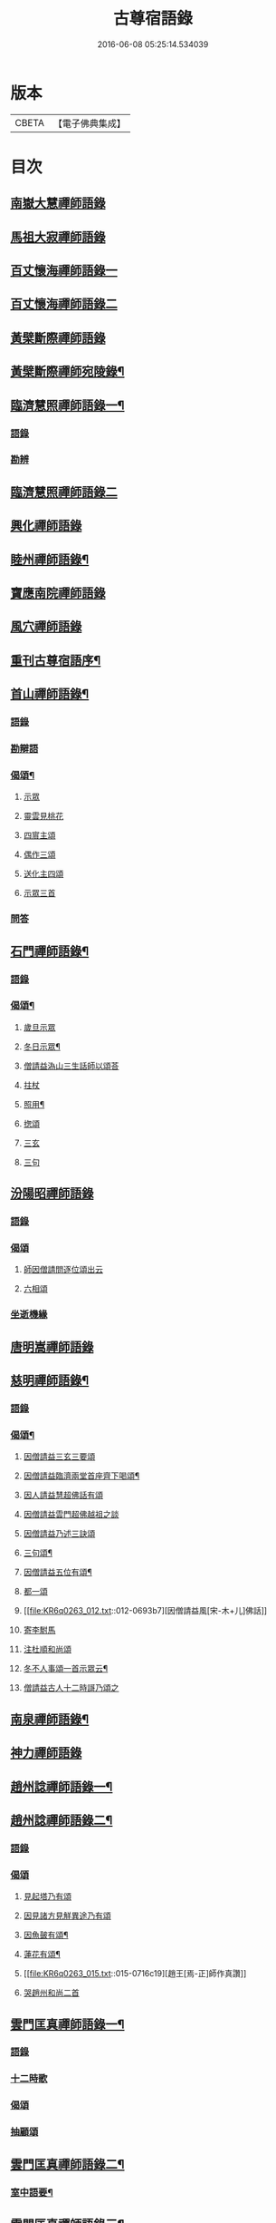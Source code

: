#+TITLE: 古尊宿語錄 
#+DATE: 2016-06-08 05:25:14.534039

* 版本
 |     CBETA|【電子佛典集成】|

* 目次
** [[file:KR6q0263_001.txt::001-0615a5][南嶽大慧禪師語錄]]
** [[file:KR6q0263_001.txt::001-0615c24][馬祖大寂禪師語錄]]
** [[file:KR6q0263_002.txt::002-0617a16][百丈懷海禪師語錄一]]
** [[file:KR6q0263_003.txt::003-0624a4][百丈懷海禪師語錄二]]
** [[file:KR6q0263_003.txt::003-0629a9][黃檗斷際禪師語錄]]
** [[file:KR6q0263_004.txt::004-0632a3][黃檗斷際禪師宛陵錄¶]]
** [[file:KR6q0263_005.txt::005-0640a3][臨濟慧照禪師語錄一¶]]
*** [[file:KR6q0263_005.txt::005-0640a3][語錄]]
*** [[file:KR6q0263_005.txt::005-0648a2][勘辨]]
** [[file:KR6q0263_006.txt::006-0650a4][臨濟慧照禪師語錄二]]
** [[file:KR6q0263_006.txt::006-0653a1][興化禪師語錄]]
** [[file:KR6q0263_007.txt::007-0655a3][睦州禪師語錄¶]]
** [[file:KR6q0263_008.txt::008-0662a4][寶應南院禪師語錄]]
** [[file:KR6q0263_008.txt::008-0664a14][風穴禪師語錄]]
** [[file:KR6q0263_008.txt::008-0665b20][重刊古尊宿語序¶]]
** [[file:KR6q0263_009.txt::009-0667a3][首山禪師語錄¶]]
*** [[file:KR6q0263_009.txt::009-0667a3][語錄]]
*** [[file:KR6q0263_009.txt::009-0672b7][勘辯語]]
*** [[file:KR6q0263_009.txt::009-0673c6][偈頌¶]]
**** [[file:KR6q0263_009.txt::009-0673c6][示眾]]
**** [[file:KR6q0263_009.txt::009-0673c7][靈雲見桃花]]
**** [[file:KR6q0263_009.txt::009-0673c11][四賔主頌]]
**** [[file:KR6q0263_009.txt::009-0673c17][偶作三頌]]
**** [[file:KR6q0263_009.txt::009-0673c20][送化主四頌]]
**** [[file:KR6q0263_009.txt::009-0674a4][示眾三首]]
*** [[file:KR6q0263_009.txt::009-0674a8][問答]]
** [[file:KR6q0263_010.txt::010-0675a3][石門禪師語錄¶]]
*** [[file:KR6q0263_010.txt::010-0675a3][語錄]]
*** [[file:KR6q0263_010.txt::010-0681a16][偈頌¶]]
**** [[file:KR6q0263_010.txt::010-0681a16][歲旦示眾]]
**** [[file:KR6q0263_010.txt::010-0681a19][冬日示眾¶]]
**** [[file:KR6q0263_010.txt::010-0681a22][僧請益溈山三生話師以頌荅]]
**** [[file:KR6q0263_010.txt::010-0681a24][拄杖]]
**** [[file:KR6q0263_010.txt::010-0681b4][照用¶]]
**** [[file:KR6q0263_010.txt::010-0681b10][揔頌]]
**** [[file:KR6q0263_010.txt::010-0681b12][三玄]]
**** [[file:KR6q0263_010.txt::010-0681b13][三句]]
** [[file:KR6q0263_011.txt::011-0682a4][汾陽昭禪師語錄]]
*** [[file:KR6q0263_011.txt::011-0682a4][語錄]]
*** [[file:KR6q0263_011.txt::011-0685a6][偈頌]]
**** [[file:KR6q0263_011.txt::011-0685a6][師因僧請問逐位頌出云]]
**** [[file:KR6q0263_011.txt::011-0685a14][六相頌]]
*** [[file:KR6q0263_011.txt::011-0685a22][坐逝機緣]]
** [[file:KR6q0263_011.txt::011-0685b10][唐明嵩禪師語錄]]
** [[file:KR6q0263_012.txt::012-0689a2][慈明禪師語錄¶]]
*** [[file:KR6q0263_012.txt::012-0689a4][語錄]]
*** [[file:KR6q0263_012.txt::012-0692c17][偈頌¶]]
**** [[file:KR6q0263_012.txt::012-0692c17][因僧請益三玄三要頌]]
**** [[file:KR6q0263_012.txt::012-0693a4][因僧請益臨濟兩堂首座齊下喝頌¶]]
**** [[file:KR6q0263_012.txt::012-0693a5][因人請益慧超佛話有頌]]
**** [[file:KR6q0263_012.txt::012-0693a7][因僧請益雲門超佛越祖之談]]
**** [[file:KR6q0263_012.txt::012-0693a9][因僧請益乃述三訣頌]]
**** [[file:KR6q0263_012.txt::012-0693a13][三句頌¶]]
**** [[file:KR6q0263_012.txt::012-0693a18][因僧請益五位有頌¶]]
**** [[file:KR6q0263_012.txt::012-0693b3][都一頌]]
**** [[file:KR6q0263_012.txt::012-0693b7][因僧請益風[宋-木+儿]佛話]]
**** [[file:KR6q0263_012.txt::012-0693b9][寄李駙馬]]
**** [[file:KR6q0263_012.txt::012-0693b14][注杜順和尚頌]]
**** [[file:KR6q0263_012.txt::012-0693b17][冬不人事頌一首示眾云¶]]
**** [[file:KR6q0263_012.txt::012-0693b19][僧請益古人十二時謌乃頌之]]
** [[file:KR6q0263_013.txt::013-0694a2][南泉禪師語錄¶]]
** [[file:KR6q0263_013.txt::013-0699b21][神力禪師語錄]]
** [[file:KR6q0263_014.txt::014-0702a2][趙州諗禪師語錄一¶]]
** [[file:KR6q0263_015.txt::015-0709a3][趙州諗禪師語錄二¶]]
*** [[file:KR6q0263_015.txt::015-0709a3][語錄]]
*** [[file:KR6q0263_015.txt::015-0716c11][偈頌]]
**** [[file:KR6q0263_015.txt::015-0716c11][見起塔乃有頌]]
**** [[file:KR6q0263_015.txt::015-0716c13][因見諸方見觧異途乃有頌]]
**** [[file:KR6q0263_015.txt::015-0716c16][因魚皷有頌¶]]
**** [[file:KR6q0263_015.txt::015-0716c18][蓮花有頌¶]]
**** [[file:KR6q0263_015.txt::015-0716c19][趙王[焉-正]師作真讚]]
**** [[file:KR6q0263_015.txt::015-0716c20][哭趙州和尚二首]]
** [[file:KR6q0263_016.txt::016-0718a2][雲門匡真禪師語錄一¶]]
*** [[file:KR6q0263_016.txt::016-0718a3][語錄]]
*** [[file:KR6q0263_016.txt::016-0727b14][十二時歌]]
*** [[file:KR6q0263_016.txt::016-0727b21][偈頌]]
*** [[file:KR6q0263_016.txt::016-0727c18][抽顧頌]]
** [[file:KR6q0263_017.txt::017-0728a3][雲門匡真禪師語錄二¶]]
*** [[file:KR6q0263_017.txt::017-0728a5][室中語要¶]]
** [[file:KR6q0263_018.txt::018-0737a3][雲門匡真禪師語錄三¶]]
*** [[file:KR6q0263_018.txt::018-0737a3][垂示代語]]
** [[file:KR6q0263_019.txt::019-0744a3][雲門匡真禪師語錄四¶]]
*** [[file:KR6q0263_019.txt::019-0744a3][勘辨]]
*** [[file:KR6q0263_019.txt::019-0750c21][大師遺表]]
*** [[file:KR6q0263_019.txt::019-0751a16][遺誡]]
** [[file:KR6q0263_020.txt::020-0752a5][楊岐會禪師語錄]]
** [[file:KR6q0263_020.txt::020-0754a22][道吾真禪師語錄]]
*** [[file:KR6q0263_020.txt::020-0754a22][語錄]]
*** [[file:KR6q0263_020.txt::020-0755c19][勘辯¶]]
*** [[file:KR6q0263_020.txt::020-0756b3][偈頌]]
**** [[file:KR6q0263_020.txt::020-0756b3][溈山水牯牛]]
**** [[file:KR6q0263_020.txt::020-0756b6][杖林山下竹筯鞭]]
**** [[file:KR6q0263_020.txt::020-0756b8][北斗藏身]]
**** [[file:KR6q0263_020.txt::020-0756b10][百丈野狐]]
**** [[file:KR6q0263_020.txt::020-0756b12][麻三斤¶]]
**** [[file:KR6q0263_020.txt::020-0756b16][興化問雲居何必話¶]]
** [[file:KR6q0263_021.txt::021-0757a5][白雲端禪師語錄]]
** [[file:KR6q0263_021.txt::021-0758a23][佛照光禪師語錄]]
** [[file:KR6q0263_021.txt::021-0758c12][北澗簡禪師語錄]]
** [[file:KR6q0263_021.txt::021-0760a16][物初觀禪師語錄]]
*** [[file:KR6q0263_021.txt::021-0760a16][語錄]]
*** [[file:KR6q0263_021.txt::021-0760b4][題䞉語]]
** [[file:KR6q0263_021.txt::021-0761a1][晦機熙禪師語錄]]
** [[file:KR6q0263_021.txt::021-0761b5][廣智全悟禪師語錄]]
** [[file:KR6q0263_021.txt::021-0762c11][仲方倫禪師語錄]]
** [[file:KR6q0263_021.txt::021-0763a19][覺源曇禪師語錄]]
** [[file:KR6q0263_021.txt::021-0763c12][天界覺源曇公大禪師藏衣塔銘¶]]
*** [[file:KR6q0263_021.txt::021-0763c13][塔銘]]
*** [[file:KR6q0263_021.txt::021-0765c4][紹隆藏主火]]
*** [[file:KR6q0263_021.txt::021-0765c7][高僧梵琦[(共-八+(烈-列))/貝]師頂相云¶]]
** [[file:KR6q0263_022.txt::022-0766a3][黃梅東山和尚語錄一¶]]
*** [[file:KR6q0263_022.txt::022-0766a3][住四面山錄]]
*** [[file:KR6q0263_022.txt::022-0768c8][住太平錄]]
*** [[file:KR6q0263_022.txt::022-0770a23][住海會錄]]
** [[file:KR6q0263_023.txt::023-0772a3][黃梅東山和尚語錄二¶]]
*** [[file:KR6q0263_023.txt::023-0772a3][語錄]]
*** [[file:KR6q0263_023.txt::023-0778c10][偈頌]]
**** [[file:KR6q0263_023.txt::023-0778c11][投機¶]]
**** [[file:KR6q0263_023.txt::023-0778c12][題東頴西湖蕳太守李秘監]]
**** [[file:KR6q0263_023.txt::023-0778c14][悼浮渡圓鑑禪師]]
**** [[file:KR6q0263_023.txt::023-0778c16][聞角]]
**** [[file:KR6q0263_023.txt::023-0778c18][嘉隱堂]]
**** [[file:KR6q0263_023.txt::023-0778c20][賦祖花次李提刑韻]]
**** [[file:KR6q0263_023.txt::023-0778c22][悼投子青禪師]]
**** [[file:KR6q0263_023.txt::023-0779a2][次韻詶蘄倅李朝奉]]
**** [[file:KR6q0263_023.txt::023-0779a5][寄高臺本禪師法兄¶]]
**** [[file:KR6q0263_023.txt::023-0779a6][寄太平燈長老]]
**** [[file:KR6q0263_023.txt::023-0779a7][次韻詶甘露顒長老]]
**** [[file:KR6q0263_023.txt::023-0779a9][送仁禪者]]
**** [[file:KR6q0263_023.txt::023-0779a11][次韻詶高臺師兄]]
**** [[file:KR6q0263_023.txt::023-0779a15][詶石秀才]]
**** [[file:KR6q0263_023.txt::023-0779a17][送朱大卿]]
**** [[file:KR6q0263_023.txt::023-0779a19][病起]]
**** [[file:KR6q0263_023.txt::023-0779a21][寄李元中]]
**** [[file:KR6q0263_023.txt::023-0779a22][山居]]
**** [[file:KR6q0263_023.txt::023-0779b1][東頴途中]]
**** [[file:KR6q0263_023.txt::023-0779b4][擬雲送信禪者作丐¶]]
**** [[file:KR6q0263_023.txt::023-0779b7][寄諸郡丐者]]
**** [[file:KR6q0263_023.txt::023-0779b10][遷住白雲入院後示二三執事]]
**** [[file:KR6q0263_023.txt::023-0779b13][寄舊]]
**** [[file:KR6q0263_023.txt::023-0779b18][送化主]]
**** [[file:KR6q0263_023.txt::023-0779b23][示學徒]]
**** [[file:KR6q0263_023.txt::023-0779c7][送巳德二禪者之長安緣幹]]
**** [[file:KR6q0263_023.txt::023-0779c10][山中四威儀]]
**** [[file:KR6q0263_023.txt::023-0779c16][次韻詶吳都曹]]
**** [[file:KR6q0263_023.txt::023-0779c19][自述真贊]]
** [[file:KR6q0263_024.txt::024-0781a3][黃梅東山和尚語錄三¶]]
*** [[file:KR6q0263_024.txt::024-0781a3][語錄]]
*** [[file:KR6q0263_024.txt::024-0785a10][偈頌]]
**** [[file:KR6q0263_024.txt::024-0785a10][師室中常舉趙州狗子還有佛性也無…]]
**** [[file:KR6q0263_024.txt::024-0785a11][和李提刑(常祖)芲頌二首]]
**** [[file:KR6q0263_024.txt::024-0785a14][自貽]]
**** [[file:KR6q0263_024.txt::024-0785a16][遣興]]
**** [[file:KR6q0263_024.txt::024-0785a19][寄舊知二首¶]]
**** [[file:KR6q0263_024.txt::024-0785b1][次韵酬彭運使㽞題七峯閣]]
**** [[file:KR6q0263_024.txt::024-0785b2][次韵寄彭運使吏部]]
**** [[file:KR6q0263_024.txt::024-0785b4][聚遠亭]]
**** [[file:KR6q0263_024.txt::024-0785b5][荅馮希道]]
**** [[file:KR6q0263_024.txt::024-0785b8][送白首座回鄉¶]]
**** [[file:KR6q0263_024.txt::024-0785b10][示禪者二首¶]]
**** [[file:KR6q0263_024.txt::024-0785b13][讚白雲先師真]]
**** [[file:KR6q0263_024.txt::024-0785b15][送文禪人]]
**** [[file:KR6q0263_024.txt::024-0785b18][送化士四首¶]]
**** [[file:KR6q0263_024.txt::024-0785c1][重會郭功甫]]
**** [[file:KR6q0263_024.txt::024-0785c3][送蜀僧]]
**** [[file:KR6q0263_024.txt::024-0785c5][寄信上人]]
**** [[file:KR6q0263_024.txt::024-0785c7][送呂公輔]]
**** [[file:KR6q0263_024.txt::024-0785c10][送黃景純]]
**** [[file:KR6q0263_024.txt::024-0785c13][訪信和尚¶]]
**** [[file:KR6q0263_024.txt::024-0785c15][贊四祖演和尚]]
**** [[file:KR6q0263_024.txt::024-0785c16][悼四祖演和尚]]
**** [[file:KR6q0263_024.txt::024-0785c19][自贊]]
**** [[file:KR6q0263_024.txt::024-0785c20][與瓌禪化麦]]
**** [[file:KR6q0263_024.txt::024-0785c22][悼陳吉先¶]]
**** [[file:KR6q0263_024.txt::024-0786a2][偶作]]
**** [[file:KR6q0263_024.txt::024-0786a6][吊崇勝大師]]
** [[file:KR6q0263_025.txt::025-0787a4][葉縣省禪師語錄]]
*** [[file:KR6q0263_025.txt::025-0787a6][語錄]]
*** [[file:KR6q0263_025.txt::025-0791c20][勘辯語并行錄¶]]
*** [[file:KR6q0263_025.txt::025-0792b3][偈頌¶]]
**** [[file:KR6q0263_025.txt::025-0792b3][塼庵]]
**** [[file:KR6q0263_025.txt::025-0792b6][送僧]]
**** [[file:KR6q0263_025.txt::025-0792b8][上監務祠部三首]]
**** [[file:KR6q0263_025.txt::025-0792b13][釋先師頌]]
**** [[file:KR6q0263_025.txt::025-0792b17][因不安¶]]
**** [[file:KR6q0263_025.txt::025-0792b19][老年頌]]
**** [[file:KR6q0263_025.txt::025-0792b21][僧不問話乃頌五首¶]]
**** [[file:KR6q0263_025.txt::025-0792c3][木魚謌]]
**** [[file:KR6q0263_025.txt::025-0792c8][共施主送羅漢供到南岳]]
**** [[file:KR6q0263_025.txt::025-0792c12][邀僧游山]]
**** [[file:KR6q0263_025.txt::025-0792c15][供養主經過覔頌¶]]
**** [[file:KR6q0263_025.txt::025-0792c16][讚]]
**** [[file:KR6q0263_025.txt::025-0792c19][送僧]]
**** [[file:KR6q0263_025.txt::025-0792c22][燈籠]]
**** [[file:KR6q0263_025.txt::025-0792c24][送供養主]]
**** [[file:KR6q0263_025.txt::025-0793a3][先師三周忌]]
**** [[file:KR6q0263_025.txt::025-0793a5][與僧看椹子]]
**** [[file:KR6q0263_025.txt::025-0793a7][送氊供養主]]
**** [[file:KR6q0263_025.txt::025-0793a9][雪下頌四首]]
**** [[file:KR6q0263_025.txt::025-0793a13][夏末送僧]]
**** [[file:KR6q0263_025.txt::025-0793a15][僧云不知和尚門風]]
**** [[file:KR6q0263_025.txt::025-0793a17][雨下]]
**** [[file:KR6q0263_025.txt::025-0793a19][送手巾與史諫議述十頌¶]]
**** [[file:KR6q0263_025.txt::025-0793b4][和荅西禪深和尚請齋二首]]
**** [[file:KR6q0263_025.txt::025-0793b7][游草菴]]
**** [[file:KR6q0263_025.txt::025-0793b8][茶筵送化主師後逐句識]]
**** [[file:KR6q0263_025.txt::025-0793b10][僧言話次乃有頌]]
**** [[file:KR6q0263_025.txt::025-0793b11][僧寫真呈師師遂成頌自識之]]
**** [[file:KR6q0263_025.txt::025-0793b15][年邁有頌]]
**** [[file:KR6q0263_025.txt::025-0793b18][送供養主]]
**** [[file:KR6q0263_025.txt::025-0793b20][扇子]]
**** [[file:KR6q0263_025.txt::025-0793c1][拄杖]]
**** [[file:KR6q0263_025.txt::025-0793c3][笻竹杖]]
**** [[file:KR6q0263_025.txt::025-0793c4][兩堂上座下喝頌]]
**** [[file:KR6q0263_025.txt::025-0793c6][示徒]]
**** [[file:KR6q0263_025.txt::025-0793c7][僧請益]]
**** [[file:KR6q0263_025.txt::025-0793c10][李都尉問和尚生日述成十頌]]
**** [[file:KR6q0263_025.txt::025-0794a4][僧親近乃有頌]]
** [[file:KR6q0263_026.txt::026-0795a2][神鼎禪師語錄]]
*** [[file:KR6q0263_026.txt::026-0795a3][語錄]]
*** [[file:KR6q0263_026.txt::026-0798a2][應機揀辨¶]]
*** [[file:KR6q0263_026.txt::026-0799a11][偈頌]]
**** [[file:KR6q0263_026.txt::026-0799a12][靈雲桃花¶]]
**** [[file:KR6q0263_026.txt::026-0799a13][偶述三偈]]
**** [[file:KR6q0263_026.txt::026-0799a18][嵗旦云眾不下山]]
**** [[file:KR6q0263_026.txt::026-0799a19][僧見師舉話略有揀辨…]]
**** [[file:KR6q0263_026.txt::026-0799a20][有宰官問師坐禪如何師頌云]]
**** [[file:KR6q0263_026.txt::026-0799b2][冬莭頌]]
**** [[file:KR6q0263_026.txt::026-0799b4][師不赴王莾山請僧問佛…]]
**** [[file:KR6q0263_026.txt::026-0799b6][師在眾時与汾陽昭和尚共作拄杖頌]]
***** [[file:KR6q0263_026.txt::026-0799b6][昭頌]]
***** [[file:KR6q0263_026.txt::026-0799b8][師頌]]
**** [[file:KR6q0263_026.txt::026-0799b11][頌上玉泉和尚¶]]
**** [[file:KR6q0263_026.txt::026-0799b14][示初機]]
**** [[file:KR6q0263_026.txt::026-0799b17][送清首座]]
**** [[file:KR6q0263_026.txt::026-0799b20][偶述入偈]]
**** [[file:KR6q0263_026.txt::026-0799c10][門人寫真求贊]]
** [[file:KR6q0263_027.txt::027-0800a4][大愚守芝禪師語錄]]
*** [[file:KR6q0263_027.txt::027-0800a6][翠巖禪寺語錄¶]]
*** [[file:KR6q0263_027.txt::027-0802b10][拈古]]
*** [[file:KR6q0263_027.txt::027-0806a14][劒頌]]
** [[file:KR6q0263_028.txt::028-0807a2][法華禪師語錄]]
*** [[file:KR6q0263_028.txt::028-0807a3][語錄]]
*** [[file:KR6q0263_028.txt::028-0811c15][偈頌]]
**** [[file:KR6q0263_028.txt::028-0811c15][頌首山西來意]]
**** [[file:KR6q0263_028.txt::028-0811c18][透法身二頌¶]]
**** [[file:KR6q0263_028.txt::028-0811c20][綱宗]]
**** [[file:KR6q0263_028.txt::028-0811c22][十二時歌]]
** [[file:KR6q0263_029.txt::029-0813a3][龍門佛眼禪師語錄一¶]]
** [[file:KR6q0263_030.txt::030-0821a3][龍門佛眼禪師語錄二¶]]
** [[file:KR6q0263_031.txt::031-0829a3][龍門佛眼禪師語錄三¶]]
** [[file:KR6q0263_032.txt::032-0837a3][龍門佛眼禪師語錄四¶]]
*** [[file:KR6q0263_032.txt::032-0837a3][偈頌]]
**** [[file:KR6q0263_032.txt::032-0837a3][示道三偈并敘]]
***** [[file:KR6q0263_032.txt::032-0837a3][敘]]
***** [[file:KR6q0263_032.txt::032-0837a14][隨流]]
***** [[file:KR6q0263_032.txt::032-0837a16][合轍]]
***** [[file:KR6q0263_032.txt::032-0837a18][雙唱]]
**** [[file:KR6q0263_032.txt::032-0837a20][標指六偈并敘]]
***** [[file:KR6q0263_032.txt::032-0837a20][敘]]
***** [[file:KR6q0263_032.txt::032-0837b2][迷悟]]
***** [[file:KR6q0263_032.txt::032-0837b19][坐禪]]
***** [[file:KR6q0263_032.txt::032-0837c11][入道¶]]
***** [[file:KR6q0263_032.txt::032-0837c22][見聞]]
***** [[file:KR6q0263_032.txt::032-0838a8][水月]]
***** [[file:KR6q0263_032.txt::032-0838a21][語默]]
**** [[file:KR6q0263_032.txt::032-0838b20][彼我不二]]
**** [[file:KR6q0263_032.txt::032-0838b24][動靜常一]]
**** [[file:KR6q0263_032.txt::032-0838c6][妙語方知]]
**** [[file:KR6q0263_032.txt::032-0838c10][了妄元真]]
**** [[file:KR6q0263_032.txt::032-0838c18][物我無差¶]]
**** [[file:KR6q0263_032.txt::032-0838c22][同居善說]]
**** [[file:KR6q0263_032.txt::032-0839a3][美容可觀]]
**** [[file:KR6q0263_032.txt::032-0839a6][妙容非覩]]
**** [[file:KR6q0263_032.txt::032-0839a9][延促自尓¶]]
**** [[file:KR6q0263_032.txt::032-0839a11][體寂咸周]]
**** [[file:KR6q0263_032.txt::032-0839a13][應緣不錯]]
**** [[file:KR6q0263_032.txt::032-0839a16][祖師地種花及揔頌¶]]
***** [[file:KR6q0263_032.txt::032-0839a16][地]]
***** [[file:KR6q0263_032.txt::032-0839a17][種]]
***** [[file:KR6q0263_032.txt::032-0839a18][花]]
***** [[file:KR6q0263_032.txt::032-0839a20][揔]]
**** [[file:KR6q0263_032.txt::032-0839a21][六句偈六首并敘]]
***** [[file:KR6q0263_032.txt::032-0839a21][敘]]
***** [[file:KR6q0263_032.txt::032-0839a23][前念是凡]]
***** [[file:KR6q0263_032.txt::032-0839a24][後念是聖]]
***** [[file:KR6q0263_032.txt::032-0839a25][前念非凡]]
***** [[file:KR6q0263_032.txt::032-0839a26][後念非聖]]
***** [[file:KR6q0263_032.txt::032-0839a28][前念即凡¶]]
***** [[file:KR6q0263_032.txt::032-0839a29][後念即聖]]
**** [[file:KR6q0263_032.txt::032-0839a30][十憶偈并敘]]
***** [[file:KR6q0263_032.txt::032-0839a30][敘]]
***** [[file:KR6q0263_032.txt::032-0839a36][憶少林]]
***** [[file:KR6q0263_032.txt::032-0839a37][憶曹溪]]
***** [[file:KR6q0263_032.txt::032-0839a39][憶南泉]]
***** [[file:KR6q0263_032.txt::032-0839a40][憶趙州]]
***** [[file:KR6q0263_032.txt::032-0839a42][憶南陽]]
***** [[file:KR6q0263_032.txt::032-0839a43][憶雙林]]
***** [[file:KR6q0263_032.txt::032-0839a45][憶寒山]]
***** [[file:KR6q0263_032.txt::032-0839a46][憶龐翁]]
***** [[file:KR6q0263_032.txt::032-0839c1][憶先師]]
***** [[file:KR6q0263_032.txt::032-0839c2][憶伊余]]
**** [[file:KR6q0263_032.txt::032-0839c4][十可行十頌并敘]]
***** [[file:KR6q0263_032.txt::032-0839c4][敘]]
***** [[file:KR6q0263_032.txt::032-0839c9][宴坐]]
***** [[file:KR6q0263_032.txt::032-0839c11][入室¶]]
***** [[file:KR6q0263_032.txt::032-0839c12][普請]]
***** [[file:KR6q0263_032.txt::032-0839c14][粥飯]]
***** [[file:KR6q0263_032.txt::032-0839c16][掃地]]
***** [[file:KR6q0263_032.txt::032-0839c18][洗衣]]
***** [[file:KR6q0263_032.txt::032-0839c20][經行]]
***** [[file:KR6q0263_032.txt::032-0839c22][誦經]]
***** [[file:KR6q0263_032.txt::032-0839c24][禮拜]]
***** [[file:KR6q0263_032.txt::032-0840a2][道話¶]]
**** [[file:KR6q0263_032.txt::032-0840a4][感興二首¶]]
**** [[file:KR6q0263_032.txt::032-0840a7][海會辝老和尚]]
**** [[file:KR6q0263_032.txt::032-0840a9][五祖老和尚寄鐵牛歌與師]]
**** [[file:KR6q0263_032.txt::032-0840b13][題四面法智禪師塔]]
**** [[file:KR6q0263_032.txt::032-0840b15][與太平四面夜坐]]
**** [[file:KR6q0263_032.txt::032-0840b16][示看經僧]]
**** [[file:KR6q0263_032.txt::032-0840b17][讀傳燈錄二首]]
**** [[file:KR6q0263_032.txt::032-0840b20][示栽松僧]]
**** [[file:KR6q0263_032.txt::032-0840c2][山中偶作三首]]
**** [[file:KR6q0263_032.txt::032-0840c7][示眾]]
**** [[file:KR6q0263_032.txt::032-0840c8][三句頌]]
**** [[file:KR6q0263_032.txt::032-0840c10][讀靈源十二時歌]]
**** [[file:KR6q0263_032.txt::032-0840c11][師常以六隻骰子示禪人…]]
**** [[file:KR6q0263_032.txt::032-0840c18][迷逢達磨]]
**** [[file:KR6q0263_032.txt::032-0840c20][因法眼頌…¶]]
**** [[file:KR6q0263_032.txt::032-0840c21][無情說法]]
**** [[file:KR6q0263_032.txt::032-0841a2][寒食禮先師真五首]]
**** [[file:KR6q0263_032.txt::032-0841a10][和珪首座二頌]]
**** [[file:KR6q0263_032.txt::032-0841a16][送郭大夫知鉅野]]
**** [[file:KR6q0263_032.txt::032-0841a18][題陳子羙息陰堂]]
**** [[file:KR6q0263_032.txt::032-0841a21][題孫欽之養素軒]]
**** [[file:KR6q0263_032.txt::032-0841a23][智海化士乞頌]]
**** [[file:KR6q0263_032.txt::032-0841a25][示圍爐僧]]
**** [[file:KR6q0263_032.txt::032-0841a27][題徐四翁壁]]
**** [[file:KR6q0263_032.txt::032-0841a29][題祇園庵]]
**** [[file:KR6q0263_032.txt::032-0841a31][夏散輙病既病且惱因書山偈示一二禪者]]
**** [[file:KR6q0263_032.txt::032-0841a34][題侍者寮香林閣]]
**** [[file:KR6q0263_032.txt::032-0841a36][送常侍者西歸省親]]
**** [[file:KR6q0263_032.txt::032-0841a40][小師崇堅乞偈]]
**** [[file:KR6q0263_032.txt::032-0841a41][龍門偶作五首]]
**** [[file:KR6q0263_032.txt::032-0841c11][題靈光臺壁]]
**** [[file:KR6q0263_032.txt::032-0842a2][花山]]
**** [[file:KR6q0263_032.txt::032-0842a6][木魚¶]]
**** [[file:KR6q0263_032.txt::032-0842a9][讀經]]
**** [[file:KR6q0263_032.txt::032-0842a13][不寐¶]]
**** [[file:KR6q0263_032.txt::032-0842a16][早起]]
**** [[file:KR6q0263_032.txt::032-0842a20][起晚¶]]
**** [[file:KR6q0263_032.txt::032-0842a23][遊定明塔院作二頌]]
**** [[file:KR6q0263_032.txt::032-0842b4][因舉楞嚴經七處徵心成頌]]
**** [[file:KR6q0263_032.txt::032-0842b10][述懷示學者]]
**** [[file:KR6q0263_032.txt::032-0842b14][病中示光道者]]
**** [[file:KR6q0263_032.txt::032-0842b16][蔣山送無着道人歸舒州]]
**** [[file:KR6q0263_032.txt::032-0842b19][送禪人入京]]
**** [[file:KR6q0263_032.txt::032-0842b21][再得　𣅀退褒山成三偈代違和守錢公]]
*** [[file:KR6q0263_032.txt::032-0842c4][真贊]]
**** [[file:KR6q0263_032.txt::032-0842c4][釋迦如來出山像贊]]
**** [[file:KR6q0263_032.txt::032-0842c9][觀音像贊二首]]
**** [[file:KR6q0263_032.txt::032-0842c16][天台三大士像贊]]
**** [[file:KR6q0263_032.txt::032-0842c19][達磨大師贊]]
**** [[file:KR6q0263_032.txt::032-0842c21][百丈大師贊]]
**** [[file:KR6q0263_032.txt::032-0843a1][楊岐和尚贊]]
**** [[file:KR6q0263_032.txt::032-0843a4][白雲端和尚贊¶]]
**** [[file:KR6q0263_032.txt::032-0843a5][五祖演和尚贊]]
**** [[file:KR6q0263_032.txt::032-0843a7][浮山圓鑒和尚贊]]
**** [[file:KR6q0263_032.txt::032-0843a8][褒山定明禪師贊]]
**** [[file:KR6q0263_032.txt::032-0843a11][悟首座圖余幻質復求為贊]]
**** [[file:KR6q0263_032.txt::032-0843a15][珪首座求贊]]
**** [[file:KR6q0263_032.txt::032-0843a19][順知藏求贊]]
**** [[file:KR6q0263_032.txt::032-0843a22][淵禪人求贊]]
**** [[file:KR6q0263_032.txt::032-0843b2][如大師求贊]]
**** [[file:KR6q0263_032.txt::032-0843b4][賢監院求贊]]
**** [[file:KR6q0263_032.txt::032-0843b6][肱維那求贊]]
**** [[file:KR6q0263_032.txt::032-0843b8][勤禪人求贊]]
**** [[file:KR6q0263_032.txt::032-0843b10][昕侍者求贊]]
**** [[file:KR6q0263_032.txt::032-0843b13][元侍者求贊¶]]
**** [[file:KR6q0263_032.txt::032-0843b15][小師崇戒求贊]]
**** [[file:KR6q0263_032.txt::032-0843b16][無著道人求贊]]
**** [[file:KR6q0263_032.txt::032-0843b17][馮濟川教授求贊]]
**** [[file:KR6q0263_032.txt::032-0843b19][吴公明求贊]]
**** [[file:KR6q0263_032.txt::032-0843b21][張公壽求贊]]
**** [[file:KR6q0263_032.txt::032-0843b23][戴巨濟求贊]]
**** [[file:KR6q0263_032.txt::032-0843b24][龍門常住圖師真知事求贊]]
** [[file:KR6q0263_033.txt::033-0844a3][龍門佛眼禪師語錄五¶]]
*** [[file:KR6q0263_033.txt::033-0844a3][小參]]
*** [[file:KR6q0263_033.txt::033-0846c6][普說¶]]
** [[file:KR6q0263_034.txt::034-0851a3][龍門佛眼禪師語錄六¶]]
** [[file:KR6q0263_035.txt::035-0859a3][龍門佛眼禪師語錄七¶]]
** [[file:KR6q0263_036.txt::036-0866a3][龍門佛眼禪師語錄八¶]]
*** [[file:KR6q0263_036.txt::036-0866a3][頌古]]
*** [[file:KR6q0263_036.txt::036-0869a3][室中垂示¶]]
*** [[file:KR6q0263_036.txt::036-0870a3][垂代]]
*** [[file:KR6q0263_036.txt::036-0871c2][示禪人心要¶]]
*** [[file:KR6q0263_036.txt::036-0874a3][三自省察¶]]
*** [[file:KR6q0263_036.txt::036-0874a9][誡問話]]
** [[file:KR6q0263_037.txt::037-0875a2][大隨禪師語錄]]
** [[file:KR6q0263_037.txt::037-0879a23][投子禪師語錄]]
** [[file:KR6q0263_038.txt::038-0884a3][鼓山興聖國師語錄]]
*** [[file:KR6q0263_038.txt::038-0884a3][語錄]]
*** [[file:KR6q0263_038.txt::038-0891c22][前後帝王問訊語]]
*** [[file:KR6q0263_038.txt::038-0892b1][偈頌]]
**** [[file:KR6q0263_038.txt::038-0892b1][偈頌七首]]
**** [[file:KR6q0263_038.txt::038-0892b9][十八郎殿下送綵毬上於方丈頂挂便請偈]]
**** [[file:KR6q0263_038.txt::038-0892b11][十八郎殿下又送偈上國師兼請和]]
**** [[file:KR6q0263_038.txt::038-0892b15][國師畣]]
** [[file:KR6q0263_039.txt::039-0893a3][洞山守初禪師語錄¶]]
*** [[file:KR6q0263_039.txt::039-0893a3][語錄]]
*** [[file:KR6q0263_039.txt::039-0900a11][歌頌]]
**** [[file:KR6q0263_039.txt::039-0900a11][隨物通真頌并序]]
**** [[file:KR6q0263_039.txt::039-0900b2][明道頌曰]]
**** [[file:KR6q0263_039.txt::039-0900b17][真讚]]
**** [[file:KR6q0263_039.txt::039-0900c3][色空頌]]
**** [[file:KR6q0263_039.txt::039-0900c5][示徒頌]]
**** [[file:KR6q0263_039.txt::039-0900c6][提綱頌]]
**** [[file:KR6q0263_039.txt::039-0900c8][投機頌]]
**** [[file:KR6q0263_039.txt::039-0900c11][剪商量]]
**** [[file:KR6q0263_039.txt::039-0900c12][指話會頌]]
**** [[file:KR6q0263_039.txt::039-0900c14][指通機頌]]
**** [[file:KR6q0263_039.txt::039-0900c15][明心頌]]
**** [[file:KR6q0263_039.txt::039-0900c17][因事頌]]
**** [[file:KR6q0263_039.txt::039-0900c19][牛兒頌]]
**** [[file:KR6q0263_039.txt::039-0900c24][隨牛狗兒]]
**** [[file:KR6q0263_039.txt::039-0901a4][法身頌]]
**** [[file:KR6q0263_039.txt::039-0901a6][報身頌]]
**** [[file:KR6q0263_039.txt::039-0901a8][化身頌]]
**** [[file:KR6q0263_039.txt::039-0901a13][彭殿直問和尚年多少師乃有頌]]
**** [[file:KR6q0263_039.txt::039-0901a16][十心頌]]
**** [[file:KR6q0263_039.txt::039-0901b8][廓書狀上頌]]
** [[file:KR6q0263_040.txt::040-0902a3][智門禪師語錄¶]]
*** [[file:KR6q0263_040.txt::040-0902a3][語錄]]
*** [[file:KR6q0263_040.txt::040-0905a10][綱宗歌]]
*** [[file:KR6q0263_040.txt::040-0905a18][頌古]]
** [[file:KR6q0263_041.txt::041-0907a3][雲峰禪師語錄一¶]]
** [[file:KR6q0263_042.txt::042-0915a3][雲峰禪師語錄二¶]]
*** [[file:KR6q0263_042.txt::042-0915a4][舉古¶]]
*** [[file:KR6q0263_042.txt::042-0918c14][偈頌]]
**** [[file:KR6q0263_042.txt::042-0918c14][原居]]
**** [[file:KR6q0263_042.txt::042-0918c19][三印]]
**** [[file:KR6q0263_042.txt::042-0918c22][春日閑居]]
**** [[file:KR6q0263_042.txt::042-0919a3][布袋和尚]]
**** [[file:KR6q0263_042.txt::042-0919a10][和泥合水]]
**** [[file:KR6q0263_042.txt::042-0919a18][示學者三首]]
**** [[file:KR6q0263_042.txt::042-0919b1][因雪示眾二首]]
**** [[file:KR6q0263_042.txt::042-0919b4][宗本義]]
**** [[file:KR6q0263_042.txt::042-0919b6][六相義]]
**** [[file:KR6q0263_042.txt::042-0919b9][頌古十二首]]
**** [[file:KR6q0263_042.txt::042-0919c7][因僧舉泐潭頌乃有頌示之]]
**** [[file:KR6q0263_042.txt::042-0919c9][留僧]]
**** [[file:KR6q0263_042.txt::042-0919c11][數珠]]
**** [[file:KR6q0263_042.txt::042-0919c14][南峯師子山]]
**** [[file:KR6q0263_042.txt::042-0919c16][雲門上菴]]
**** [[file:KR6q0263_042.txt::042-0919c18][送化士]]
**** [[file:KR6q0263_042.txt::042-0919c20][送文禪者]]
**** [[file:KR6q0263_042.txt::042-0919c22][送寧首座]]
**** [[file:KR6q0263_042.txt::042-0919c23][送就維那]]
**** [[file:KR6q0263_042.txt::042-0920a1][送華禪者]]
**** [[file:KR6q0263_042.txt::042-0920a3][送聦山主]]
**** [[file:KR6q0263_042.txt::042-0920a5][寄慈濟大師]]
**** [[file:KR6q0263_042.txt::042-0920a7][寄福嚴禪師二首]]
**** [[file:KR6q0263_042.txt::042-0920a10][寄雲蓋鵰禪師]]
**** [[file:KR6q0263_042.txt::042-0920a12][寄南華慈濟禪師]]
**** [[file:KR6q0263_042.txt::042-0920a15][寄木山長老]]
**** [[file:KR6q0263_042.txt::042-0920a17][寄龍王進長老]]
**** [[file:KR6q0263_042.txt::042-0920a19][與李君行者]]
**** [[file:KR6q0263_042.txt::042-0920a21][暮冬𣄆懷]]
**** [[file:KR6q0263_042.txt::042-0920b1][聸木平道人]]
**** [[file:KR6q0263_042.txt::042-0920b4][禪人寫余真固命余贊¶]]
**** [[file:KR6q0263_042.txt::042-0920b7][自詒一首]]
**** [[file:KR6q0263_042.txt::042-0920b9][山居四首]]
**** [[file:KR6q0263_042.txt::042-0920b16][荅雲峯正大師二首]]
**** [[file:KR6q0263_042.txt::042-0920b20][寄道友]]
**** [[file:KR6q0263_042.txt::042-0920b22][對菊]]
**** [[file:KR6q0263_042.txt::042-0920b24][退居寄承天偶作五首]]
**** [[file:KR6q0263_042.txt::042-0920c9][十二時歌]]
**** [[file:KR6q0263_042.txt::042-0921a4][師嘉祐七年七月將示寂上堂有頌¶]]
** [[file:KR6q0263_043.txt::043-0922a2][雲庵真淨禪師語錄一]]
** [[file:KR6q0263_044.txt::044-0932a3][雲庵真淨禪師語錄二¶]]
** [[file:KR6q0263_045.txt::045-0942a3][雲庵真淨禪師語錄三¶]]
*** [[file:KR6q0263_045.txt::045-0942a3][語錄]]
*** [[file:KR6q0263_045.txt::045-0948a3][頌古]]
** [[file:KR6q0263_046.txt::046-0950a3][雲庵真淨禪師語錄四¶]]
*** [[file:KR6q0263_046.txt::046-0950a3][偈頌]]
**** [[file:KR6q0263_046.txt::046-0950a3][寄百丈玿首座]]
**** [[file:KR6q0263_046.txt::046-0950a8][和酬運使蔣公頌古八絕句]]
***** [[file:KR6q0263_046.txt::046-0950a8][仰山]]
***** [[file:KR6q0263_046.txt::046-0950a12][踈山]]
***** [[file:KR6q0263_046.txt::046-0950a15][末山]]
***** [[file:KR6q0263_046.txt::046-0950a19][洞山]]
**** [[file:KR6q0263_046.txt::046-0950a22][寄雲居長老五頌]]
**** [[file:KR6q0263_046.txt::046-0950a31][雪朝上堂舉龐居士辤藥山因緣復頌其意示諸禪者]]
**** [[file:KR6q0263_046.txt::046-0950a34][師室中問僧云了也未…取一頌¶]]
**** [[file:KR6q0263_046.txt::046-0950a35][見僧來以火筯敲火爐僧云不會師乃頌曰]]
**** [[file:KR6q0263_046.txt::046-0950a36][僧又問達磨西來單傳心印又如何復乃成頌]]
**** [[file:KR6q0263_046.txt::046-0950a38][師室中問僧如何是無文字…]]
**** [[file:KR6q0263_046.txt::046-0950a40][僧云洞山禪難參師乃有頌]]
**** [[file:KR6q0263_046.txt::046-0950a42][示眾二頌]]
**** [[file:KR6q0263_046.txt::046-0950a44][法界三觀六頌]]
**** [[file:KR6q0263_046.txt::046-0950a56][讀金剛經是法平等…]]
**** [[file:KR6q0263_046.txt::046-0950a58][短歌寄端上人]]
**** [[file:KR6q0263_046.txt::046-0950a63][寄人]]
**** [[file:KR6q0263_046.txt::046-0950a66][送和禪者南雄作丐]]
**** [[file:KR6q0263_046.txt::046-0950a72][送清禪者石城丐]]
**** [[file:KR6q0263_046.txt::046-0951b1][送生禪者袁州丐]]
**** [[file:KR6q0263_046.txt::046-0951b8][送從禪者廬陵丐]]
**** [[file:KR6q0263_046.txt::046-0951b13][送長上人袁州丐]]
**** [[file:KR6q0263_046.txt::046-0951b21][送雅禪者石城丐]]
**** [[file:KR6q0263_046.txt::046-0951c20][寄吉州清平跨牛庵¶]]
**** [[file:KR6q0263_046.txt::046-0952a2][送淨禪者丐南康]]
**** [[file:KR6q0263_046.txt::046-0952a9][送言隆二禪者之南華禮六祖貞]]
**** [[file:KR6q0263_046.txt::046-0952a18][送十一禪者徃諸方緣化]]
**** [[file:KR6q0263_046.txt::046-0952b4][後又添一人之萬載緣化]]
**** [[file:KR6q0263_046.txt::046-0952b6][上高李居士求頌]]
**** [[file:KR6q0263_046.txt::046-0952b14][送照禪者]]
**** [[file:KR6q0263_046.txt::046-0952b19][方禪人求師親書偈送]]
**** [[file:KR6q0263_046.txt::046-0952c3][送諸郡丐者]]
**** [[file:KR6q0263_046.txt::046-0952c10][送德禪者丐平江]]
**** [[file:KR6q0263_046.txt::046-0952c16][南臺和福嚴長老結夏¶]]
**** [[file:KR6q0263_046.txt::046-0952c20][送葉道人]]
**** [[file:KR6q0263_046.txt::046-0953a2][送琪道者作丐]]
**** [[file:KR6q0263_046.txt::046-0953a5][送閑上人之黃龍覲老師]]
**** [[file:KR6q0263_046.txt::046-0953a8][和黃蘗老和尚送李居士]]
**** [[file:KR6q0263_046.txt::046-0953a10][送吉州曾居士昆季]]
**** [[file:KR6q0263_046.txt::046-0953a13][寄福嚴謹上人時在南臺]]
**** [[file:KR6q0263_046.txt::046-0953a16][送一禪者袁州丐]]
**** [[file:KR6q0263_046.txt::046-0953a19][送儼禪者吉州丐¶]]
**** [[file:KR6q0263_046.txt::046-0953b1][送慶禪者崇陽丐]]
**** [[file:KR6q0263_046.txt::046-0953b4][送泰禪者乞米¶]]
**** [[file:KR6q0263_046.txt::046-0953b6][送際修造]]
**** [[file:KR6q0263_046.txt::046-0953b9][過義井莊猛才上人求頌¶]]
**** [[file:KR6q0263_046.txt::046-0953b12][又滿莊主求頌¶]]
**** [[file:KR6q0263_046.txt::046-0953b15][寄饒守鄒幾聖¶]]
**** [[file:KR6q0263_046.txt::046-0953b17][寄葉推官]]
**** [[file:KR6q0263_046.txt::046-0953b23][和宜春張簿見寄]]
**** [[file:KR6q0263_046.txt::046-0953c3][卿上人禮師乞頌]]
**** [[file:KR6q0263_046.txt::046-0953c7][張道人寂庵¶]]
**** [[file:KR6q0263_046.txt::046-0953c10][寄塘浦張道人¶]]
**** [[file:KR6q0263_046.txt::046-0953c13][靖安令程節推一日遊山…]]
***** [[file:KR6q0263_046.txt::046-0953c13][熏修]]
***** [[file:KR6q0263_046.txt::046-0953c16][精進]]
***** [[file:KR6q0263_046.txt::046-0953c19][廓然¶]]
***** [[file:KR6q0263_046.txt::046-0954a2][證宗]]
***** [[file:KR6q0263_046.txt::046-0954a5][性空]]
***** [[file:KR6q0263_046.txt::046-0954a8][實際¶]]
***** [[file:KR6q0263_046.txt::046-0954a10][不二]]
***** [[file:KR6q0263_046.txt::046-0954a13][了義]]
***** [[file:KR6q0263_046.txt::046-0954a16][法忍¶]]
***** [[file:KR6q0263_046.txt::046-0954a18][妙用]]
***** [[file:KR6q0263_046.txt::046-0954a21][和集]]
***** [[file:KR6q0263_046.txt::046-0954a24][雲鶴¶]]
**** [[file:KR6q0263_046.txt::046-0954b2][寄通人]]
**** [[file:KR6q0263_046.txt::046-0954b5][禪定軒十偈]]
**** [[file:KR6q0263_046.txt::046-0954c10][大義寮¶]]
**** [[file:KR6q0263_046.txt::046-0954c15][照軒]]
**** [[file:KR6q0263_046.txt::046-0954c20][法會寮蘭軒]]
**** [[file:KR6q0263_046.txt::046-0955a1][春秋皆有蘭復作偈以原之]]
**** [[file:KR6q0263_046.txt::046-0955a3][寄荊南高司戶五偈]]
**** [[file:KR6q0263_046.txt::046-0955a16][和開福長老送強禪者七偈]]
**** [[file:KR6q0263_046.txt::046-0955b6][寄浮山巖中湏達二上人]]
**** [[file:KR6q0263_046.txt::046-0955b10][送宣上人¶]]
**** [[file:KR6q0263_046.txt::046-0955b11][寄玿首座時在大愚]]
**** [[file:KR6q0263_046.txt::046-0955b13][和荅筠守錢郎中圓相頌送住洞山]]
**** [[file:KR6q0263_046.txt::046-0955b14][送榮上人徃黃蘗禮積翠庵老和尚]]
**** [[file:KR6q0263_046.txt::046-0955b17][和真首座施茶]]
**** [[file:KR6q0263_046.txt::046-0955b18][留真首座]]
**** [[file:KR6q0263_046.txt::046-0955b19][囙事]]
**** [[file:KR6q0263_046.txt::046-0955c2][南臺石頭真堂]]
**** [[file:KR6q0263_046.txt::046-0955c3][寄信上人時在般若臺]]
**** [[file:KR6q0263_046.txt::046-0955c5][和香嚴和尚石磬]]
**** [[file:KR6q0263_046.txt::046-0955c9][送道嚴沙[弓*(乞-乙+小)]南康丐]]
**** [[file:KR6q0263_046.txt::046-0955c11][送則上人]]
**** [[file:KR6q0263_046.txt::046-0955c13][送全禪者廣南作丐]]
**** [[file:KR6q0263_046.txt::046-0955c16][送文禪人之吉州丐¶]]
**** [[file:KR6q0263_046.txt::046-0955c17][滁州全椒塔院鑒上人邀宿草庵]]
**** [[file:KR6q0263_046.txt::046-0955c21][和酬運判李大夫]]
**** [[file:KR6q0263_046.txt::046-0956a4][又贈李運判]]
**** [[file:KR6q0263_046.txt::046-0956a7][和泐潭乹長老見寄]]
**** [[file:KR6q0263_046.txt::046-0956a10][荅新昌簿求圓通頌]]
**** [[file:KR6q0263_046.txt::046-0956a12][送昭禪者]]
**** [[file:KR6q0263_046.txt::046-0956a14][和楊州秀才見別]]
**** [[file:KR6q0263_046.txt::046-0956a16][龍湫]]
**** [[file:KR6q0263_046.txt::046-0956a18][別江西漕王正言]]
**** [[file:KR6q0263_046.txt::046-0956a20][和人嵗旦]]
**** [[file:KR6q0263_046.txt::046-0956a22][送華禪者]]
**** [[file:KR6q0263_046.txt::046-0956b2][寄程承事]]
**** [[file:KR6q0263_046.txt::046-0956b4][筠洪中路有驛名大通其傍精舍曰竹下因投宿題之]]
**** [[file:KR6q0263_046.txt::046-0956b6][送曉化主]]
**** [[file:KR6q0263_046.txt::046-0956b8][仙遊觀愚溪閣]]
**** [[file:KR6q0263_046.txt::046-0956b10][觀彭學士會黃蘗老宿覺林院頌遂乃詠之]]
**** [[file:KR6q0263_046.txt::046-0956b13][雪朝陞座僧問雪上蹤由事若何師云片片色無別¶]]
**** [[file:KR6q0263_046.txt::046-0956b15][弔黃龍和尚塔]]
**** [[file:KR6q0263_046.txt::046-0956b18][新荷示徒]]
**** [[file:KR6q0263_046.txt::046-0956b21][投老庵示眾]]
**** [[file:KR6q0263_046.txt::046-0956c2][題清居栢𣗳]]
**** [[file:KR6q0263_046.txt::046-0956c4][呈筠守徐朝議辤九峯命二首]]
**** [[file:KR6q0263_046.txt::046-0956c9][張文結再任洪州]]
**** [[file:KR6q0263_046.txt::046-0956c11][大寧山堂]]
**** [[file:KR6q0263_046.txt::046-0956c13][散珠亭]]
**** [[file:KR6q0263_046.txt::046-0956c16][擬王元澤顯鳳凰臺]]
**** [[file:KR6q0263_046.txt::046-0956c19][寄西庵法眼安師]]
**** [[file:KR6q0263_046.txt::046-0957a3][留題天水居士靜宴閣]]
**** [[file:KR6q0263_046.txt::046-0957a5][洞山訥庵]]
**** [[file:KR6q0263_046.txt::046-0957a8][留題東軒]]
**** [[file:KR6q0263_046.txt::046-0957a11][寄香城順禪師]]
**** [[file:KR6q0263_046.txt::046-0957a13][寄程承事]]
**** [[file:KR6q0263_046.txt::046-0957a15][荅靖安黃尉問疾二首]]
**** [[file:KR6q0263_046.txt::046-0957a19][宿彬上人房]]
**** [[file:KR6q0263_046.txt::046-0957b1][退洞山上毛大夫]]
**** [[file:KR6q0263_046.txt::046-0957b3][遊東鼓寺]]
**** [[file:KR6q0263_046.txt::046-0957b4][遊景福訪省長老]]
**** [[file:KR6q0263_046.txt::046-0957b7][寄績溪蘇子由]]
**** [[file:KR6q0263_046.txt::046-0957b10][蘇子由闢東軒有顏子陋巷之說因而寄之]]
**** [[file:KR6q0263_046.txt::046-0957b13][訪寶雲長老¶]]
**** [[file:KR6q0263_046.txt::046-0957b15][經宣梵院延亭]]
**** [[file:KR6q0263_046.txt::046-0957b18][寄無為居士]]
**** [[file:KR6q0263_046.txt::046-0957b21][快亭]]
**** [[file:KR6q0263_046.txt::046-0957c2][清涼軒]]
**** [[file:KR6q0263_046.txt::046-0957c5][師在雙嶺清旦維那問訊乃曰寂寞師曰寂寞僧家事遂成其偈]]
**** [[file:KR6q0263_046.txt::046-0957c8][途中逢建州三秀才]]
**** [[file:KR6q0263_046.txt::046-0957c11][送周道士]]
**** [[file:KR6q0263_046.txt::046-0957c13][送張僉判遊開先]]
**** [[file:KR6q0263_046.txt::046-0957c15][謝新昌權宰見訪]]
**** [[file:KR6q0263_046.txt::046-0957c18][送然上人化導¶]]
**** [[file:KR6q0263_046.txt::046-0957c20][清公默庵]]
**** [[file:KR6q0263_046.txt::046-0958a2][留題玿公寂照軒]]
**** [[file:KR6q0263_046.txt::046-0958a5][送人之南嶽]]
**** [[file:KR6q0263_046.txt::046-0958a7][雷秀才顯閣]]
**** [[file:KR6q0263_046.txt::046-0958a9][上藍清涼軒]]
**** [[file:KR6q0263_046.txt::046-0958a12][遊桃源贈劉君實]]
**** [[file:KR6q0263_046.txt::046-0958a15][與道士話長生]]
**** [[file:KR6q0263_046.txt::046-0958a18][書道士壁]]
**** [[file:KR6q0263_046.txt::046-0958a20][留贈香城淳長老]]
**** [[file:KR6q0263_046.txt::046-0958a22][題矮雞冠]]
**** [[file:KR6q0263_046.txt::046-0958b2][再遊永固院]]
**** [[file:KR6q0263_046.txt::046-0958b4][淨頭端上人求洗滌之說因而成偈]]
**** [[file:KR6q0263_046.txt::046-0958b21][石筧二十韻]]
**** [[file:KR6q0263_046.txt::046-0958c15][題雙嶺曇顯法師影堂]]
**** [[file:KR6q0263_046.txt::046-0958c18][秋夜宿景德院]]
**** [[file:KR6q0263_046.txt::046-0958c22][送李二十歸袁州]]
**** [[file:KR6q0263_046.txt::046-0959a3][和楊川秀才]]
**** [[file:KR6q0263_046.txt::046-0959a7][謝毛大夫見留]]
**** [[file:KR6q0263_046.txt::046-0959a11][次韻郡倅李朝散留題洞山]]
**** [[file:KR6q0263_046.txt::046-0959a18][寄蘇子由]]
**** [[file:KR6q0263_046.txt::046-0959a22][與會勝禪老同坐夏瑯瑘至秋作偈相別以敘一時之事]]
**** [[file:KR6q0263_046.txt::046-0959b2][送祥長老住雲門]]
**** [[file:KR6q0263_046.txt::046-0959b5][退居彭判官以詩見留次韻奉荅]]
**** [[file:KR6q0263_046.txt::046-0959b8][和饒守周開祖見贈]]
**** [[file:KR6q0263_046.txt::046-0959b11][寫懷寄五峯長老]]
**** [[file:KR6q0263_046.txt::046-0959b15][送西安丐者]]
**** [[file:KR6q0263_046.txt::046-0959b18][別洪帥張左司歸泐潭]]
**** [[file:KR6q0263_046.txt::046-0959c1][寄洪帥張天覺]]
**** [[file:KR6q0263_046.txt::046-0959c7][楞嚴偈寄撫守許朝散]]
**** [[file:KR6q0263_046.txt::046-0959c10][留題佚老庵]]
**** [[file:KR6q0263_046.txt::046-0959c13][送僧遊南嶽]]
**** [[file:KR6q0263_046.txt::046-0959c17][送黃州丐者]]
**** [[file:KR6q0263_046.txt::046-0959c21][和僊上人秋夜對月]]
** [[file:KR6q0263_047.txt::047-0961a2][瑯琊廣照禪師語錄]]
*** [[file:KR6q0263_047.txt::047-0961a3][語錄]]
*** [[file:KR6q0263_047.txt::047-0968b2][拈古]]
** [[file:KR6q0263_048.txt::048-0972a3][佛照禪師奏對錄¶]]

* 卷
[[file:KR6q0263_001.txt][古尊宿語錄 1]]
[[file:KR6q0263_002.txt][古尊宿語錄 2]]
[[file:KR6q0263_003.txt][古尊宿語錄 3]]
[[file:KR6q0263_004.txt][古尊宿語錄 4]]
[[file:KR6q0263_005.txt][古尊宿語錄 5]]
[[file:KR6q0263_006.txt][古尊宿語錄 6]]
[[file:KR6q0263_007.txt][古尊宿語錄 7]]
[[file:KR6q0263_008.txt][古尊宿語錄 8]]
[[file:KR6q0263_009.txt][古尊宿語錄 9]]
[[file:KR6q0263_010.txt][古尊宿語錄 10]]
[[file:KR6q0263_011.txt][古尊宿語錄 11]]
[[file:KR6q0263_012.txt][古尊宿語錄 12]]
[[file:KR6q0263_013.txt][古尊宿語錄 13]]
[[file:KR6q0263_014.txt][古尊宿語錄 14]]
[[file:KR6q0263_015.txt][古尊宿語錄 15]]
[[file:KR6q0263_016.txt][古尊宿語錄 16]]
[[file:KR6q0263_017.txt][古尊宿語錄 17]]
[[file:KR6q0263_018.txt][古尊宿語錄 18]]
[[file:KR6q0263_019.txt][古尊宿語錄 19]]
[[file:KR6q0263_020.txt][古尊宿語錄 20]]
[[file:KR6q0263_021.txt][古尊宿語錄 21]]
[[file:KR6q0263_022.txt][古尊宿語錄 22]]
[[file:KR6q0263_023.txt][古尊宿語錄 23]]
[[file:KR6q0263_024.txt][古尊宿語錄 24]]
[[file:KR6q0263_025.txt][古尊宿語錄 25]]
[[file:KR6q0263_026.txt][古尊宿語錄 26]]
[[file:KR6q0263_027.txt][古尊宿語錄 27]]
[[file:KR6q0263_028.txt][古尊宿語錄 28]]
[[file:KR6q0263_029.txt][古尊宿語錄 29]]
[[file:KR6q0263_030.txt][古尊宿語錄 30]]
[[file:KR6q0263_031.txt][古尊宿語錄 31]]
[[file:KR6q0263_032.txt][古尊宿語錄 32]]
[[file:KR6q0263_033.txt][古尊宿語錄 33]]
[[file:KR6q0263_034.txt][古尊宿語錄 34]]
[[file:KR6q0263_035.txt][古尊宿語錄 35]]
[[file:KR6q0263_036.txt][古尊宿語錄 36]]
[[file:KR6q0263_037.txt][古尊宿語錄 37]]
[[file:KR6q0263_038.txt][古尊宿語錄 38]]
[[file:KR6q0263_039.txt][古尊宿語錄 39]]
[[file:KR6q0263_040.txt][古尊宿語錄 40]]
[[file:KR6q0263_041.txt][古尊宿語錄 41]]
[[file:KR6q0263_042.txt][古尊宿語錄 42]]
[[file:KR6q0263_043.txt][古尊宿語錄 43]]
[[file:KR6q0263_044.txt][古尊宿語錄 44]]
[[file:KR6q0263_045.txt][古尊宿語錄 45]]
[[file:KR6q0263_046.txt][古尊宿語錄 46]]
[[file:KR6q0263_047.txt][古尊宿語錄 47]]
[[file:KR6q0263_048.txt][古尊宿語錄 48]]

